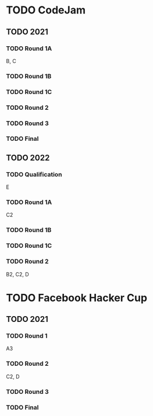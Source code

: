 * TODO CodeJam
** TODO 2021
*** TODO Round 1A
B, C
*** TODO Round 1B
*** TODO Round 1C
*** TODO Round 2
*** TODO Round 3
*** TODO Final
** TODO 2022
*** TODO Qualification
E
*** TODO Round 1A
C2
*** TODO Round 1B
*** TODO Round 1C
*** TODO Round 2
B2, C2, D
* TODO Facebook Hacker Cup
** TODO 2021
*** TODO Round 1
A3
*** TODO Round 2
C2, D
*** TODO Round 3
*** TODO Final
